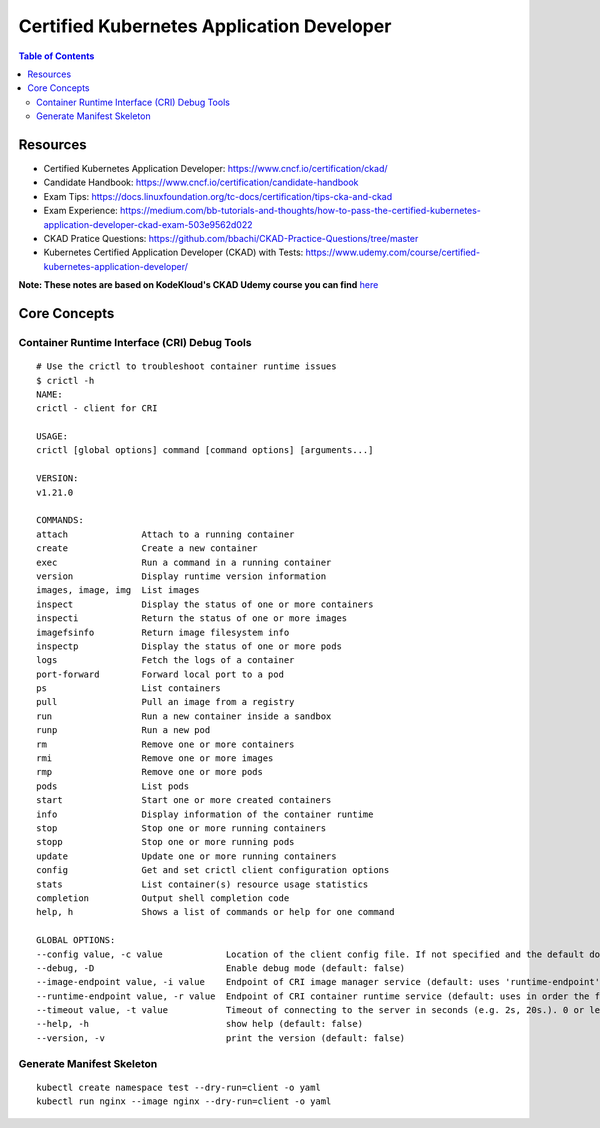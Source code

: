 Certified Kubernetes Application Developer
******************************************

.. contents:: Table of Contents
    :backlinks: none

Resources
---------

- Certified Kubernetes Application Developer: https://www.cncf.io/certification/ckad/
- Candidate Handbook: https://www.cncf.io/certification/candidate-handbook
- Exam Tips: https://docs.linuxfoundation.org/tc-docs/certification/tips-cka-and-ckad
- Exam Experience: https://medium.com/bb-tutorials-and-thoughts/how-to-pass-the-certified-kubernetes-application-developer-ckad-exam-503e9562d022
- CKAD Pratice Questions: https://github.com/bbachi/CKAD-Practice-Questions/tree/master
- Kubernetes Certified Application Developer (CKAD) with Tests: https://www.udemy.com/course/certified-kubernetes-application-developer/


**Note: These notes are based on KodeKloud's CKAD Udemy course you can find** `here <https://www.udemy.com/course/certified-kubernetes-application-developer/>`_



Core Concepts
-------------


Container Runtime Interface (CRI) Debug Tools
=============================================

::

    # Use the crictl to troubleshoot container runtime issues
    $ crictl -h
    NAME:
    crictl - client for CRI

    USAGE:
    crictl [global options] command [command options] [arguments...]

    VERSION:
    v1.21.0

    COMMANDS:
    attach              Attach to a running container
    create              Create a new container
    exec                Run a command in a running container
    version             Display runtime version information
    images, image, img  List images
    inspect             Display the status of one or more containers
    inspecti            Return the status of one or more images
    imagefsinfo         Return image filesystem info
    inspectp            Display the status of one or more pods
    logs                Fetch the logs of a container
    port-forward        Forward local port to a pod
    ps                  List containers
    pull                Pull an image from a registry
    run                 Run a new container inside a sandbox
    runp                Run a new pod
    rm                  Remove one or more containers
    rmi                 Remove one or more images
    rmp                 Remove one or more pods
    pods                List pods
    start               Start one or more created containers
    info                Display information of the container runtime
    stop                Stop one or more running containers
    stopp               Stop one or more running pods
    update              Update one or more running containers
    config              Get and set crictl client configuration options
    stats               List container(s) resource usage statistics
    completion          Output shell completion code
    help, h             Shows a list of commands or help for one command

    GLOBAL OPTIONS:
    --config value, -c value            Location of the client config file. If not specified and the default does not exist, the program's directory is searched as well (default: "/etc/crictl.yaml") [$CRI_CONFIG_FILE]
    --debug, -D                         Enable debug mode (default: false)
    --image-endpoint value, -i value    Endpoint of CRI image manager service (default: uses 'runtime-endpoint' setting) [$IMAGE_SERVICE_ENDPOINT]
    --runtime-endpoint value, -r value  Endpoint of CRI container runtime service (default: uses in order the first successful one of [unix:///var/run/dockershim.sock unix:///run/containerd/containerd.sock unix:///run/crio/crio.sock]). Default is now deprecated and the endpoint should be set instead. [$CONTAINER_RUNTIME_ENDPOINT]
    --timeout value, -t value           Timeout of connecting to the server in seconds (e.g. 2s, 20s.). 0 or less is set to default (default: 2s)
    --help, -h                          show help (default: false)
    --version, -v                       print the version (default: false)



Generate Manifest Skeleton
==========================

::

    kubectl create namespace test --dry-run=client -o yaml
    kubectl run nginx --image nginx --dry-run=client -o yaml


